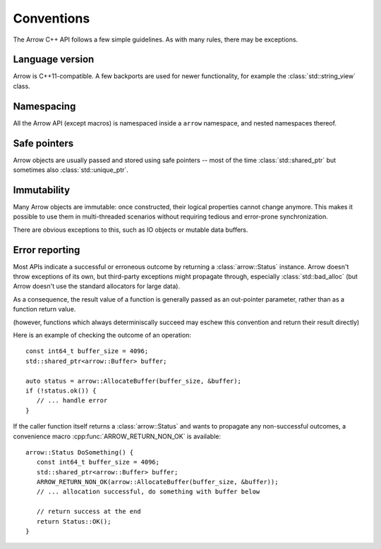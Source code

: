 .. Licensed to the Apache Software Foundation (ASF) under one
.. or more contributor license agreements.  See the NOTICE file
.. distributed with this work for additional information
.. regarding copyright ownership.  The ASF licenses this file
.. to you under the Apache License, Version 2.0 (the
.. "License"); you may not use this file except in compliance
.. with the License.  You may obtain a copy of the License at

..   http://www.apache.org/licenses/LICENSE-2.0

.. Unless required by applicable law or agreed to in writing,
.. software distributed under the License is distributed on an
.. "AS IS" BASIS, WITHOUT WARRANTIES OR CONDITIONS OF ANY
.. KIND, either express or implied.  See the License for the
.. specific language governing permissions and limitations
.. under the License.

.. default-domain:: cpp
.. highlight:: cpp

Conventions
===========

The Arrow C++ API follows a few simple guidelines.  As with many rules,
there may be exceptions.

Language version
----------------

Arrow is C++11-compatible.  A few backports are used for newer functionality,
for example the :class:`std::string_view` class.

Namespacing
-----------

All the Arrow API (except macros) is namespaced inside a ``arrow`` namespace,
and nested namespaces thereof.

Safe pointers
-------------

Arrow objects are usually passed and stored using safe pointers -- most of
the time :class:`std::shared_ptr` but sometimes also :class:`std::unique_ptr`.

Immutability
------------

Many Arrow objects are immutable: once constructed, their logical properties
cannot change anymore.  This makes it possible to use them in multi-threaded
scenarios without requiring tedious and error-prone synchronization.

There are obvious exceptions to this, such as IO objects or mutable data buffers.

Error reporting
---------------

Most APIs indicate a successful or erroneous outcome by returning a
:class:`arrow::Status` instance.  Arrow doesn't throw exceptions of its
own, but third-party exceptions might propagate through, especially
:class:`std::bad_alloc` (but Arrow doesn't use the standard allocators for
large data).

As a consequence, the result value of a function is generally passed as an
out-pointer parameter, rather than as a function return value.

(however, functions which always determiniscally succeed may eschew this
convention and return their result directly)

Here is an example of checking the outcome of an operation::

   const int64_t buffer_size = 4096;
   std::shared_ptr<arrow::Buffer> buffer;

   auto status = arrow::AllocateBuffer(buffer_size, &buffer);
   if (!status.ok()) {
      // ... handle error
   }

If the caller function itself returns a :class:`arrow::Status` and wants
to propagate any non-successful outcomes, a convenience macro
:cpp:func:`ARROW_RETURN_NON_OK` is available::

   arrow::Status DoSomething() {
      const int64_t buffer_size = 4096;
      std::shared_ptr<arrow::Buffer> buffer;
      ARROW_RETURN_NON_OK(arrow::AllocateBuffer(buffer_size, &buffer));
      // ... allocation successful, do something with buffer below

      // return success at the end
      return Status::OK();
   }
